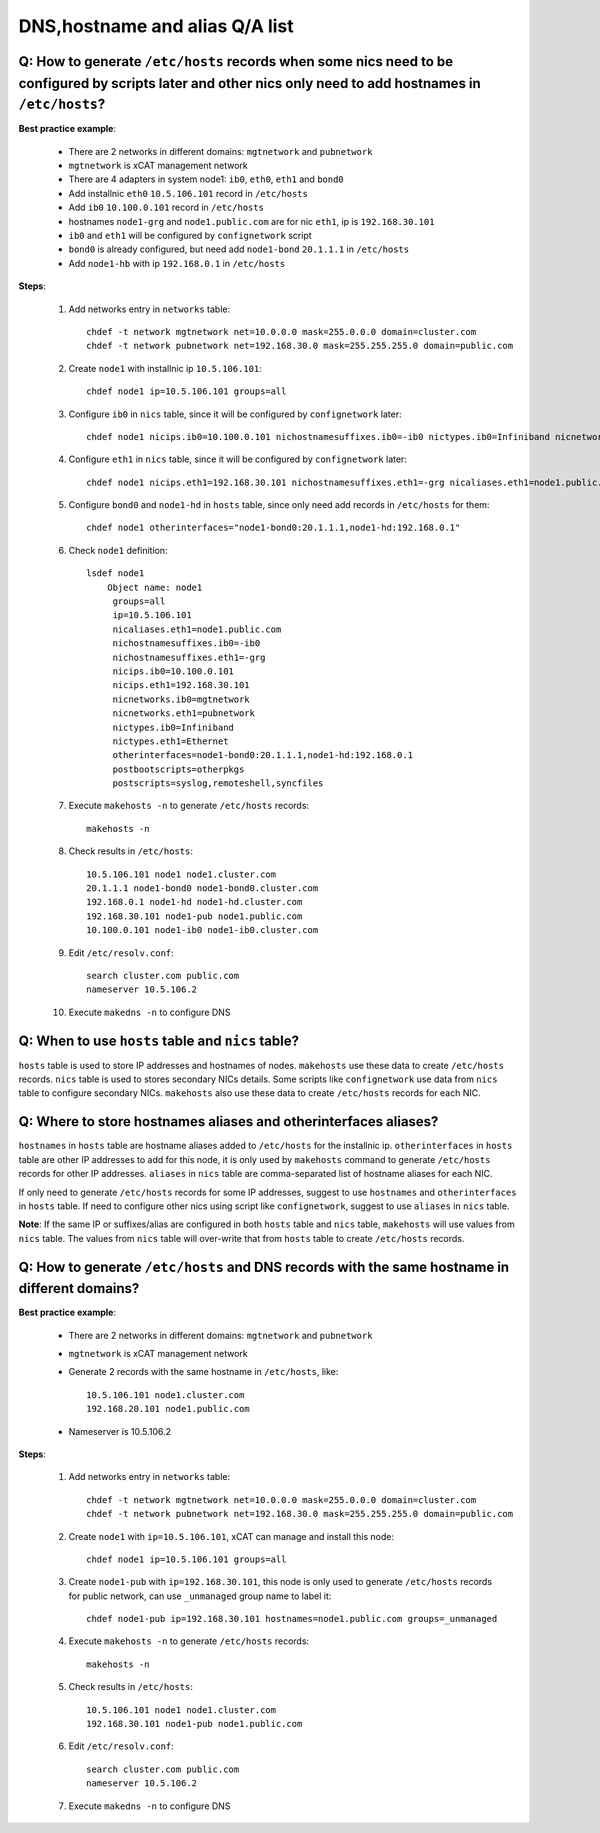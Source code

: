 DNS,hostname and alias Q/A list
-------------------------------

Q: How to generate ``/etc/hosts`` records when some nics need to be configured by scripts later and other nics only need to add hostnames in ``/etc/hosts``?
````````````````````````````````````````````````````````````````````````````````````````````````````````````````````````````````````````````````````````````

**Best practice example**:

    * There are 2 networks in different domains: ``mgtnetwork`` and ``pubnetwork``
    * ``mgtnetwork`` is xCAT management network
    * There are 4 adapters in system node1: ``ib0``, ``eth0``, ``eth1`` and ``bond0``
    * Add installnic ``eth0`` ``10.5.106.101`` record in ``/etc/hosts``
    * Add ``ib0`` ``10.100.0.101`` record in ``/etc/hosts``
    * hostnames ``node1-grg`` and ``node1.public.com`` are for nic ``eth1``, ip is ``192.168.30.101``
    * ``ib0`` and ``eth1`` will be configured by ``confignetwork`` script
    * ``bond0`` is already configured, but need add ``node1-bond`` ``20.1.1.1`` in ``/etc/hosts``
    * Add ``node1-hb`` with ip ``192.168.0.1`` in ``/etc/hosts``

**Steps**:

    #. Add networks entry in ``networks`` table: ::

        chdef -t network mgtnetwork net=10.0.0.0 mask=255.0.0.0 domain=cluster.com
        chdef -t network pubnetwork net=192.168.30.0 mask=255.255.255.0 domain=public.com

    #. Create ``node1`` with installnic ip ``10.5.106.101``: ::

        chdef node1 ip=10.5.106.101 groups=all

    #. Configure ``ib0`` in ``nics`` table, since it will be configured by ``confignetwork`` later: ::

        chdef node1 nicips.ib0=10.100.0.101 nichostnamesuffixes.ib0=-ib0 nictypes.ib0=Infiniband nicnetworks.ib0=mgtnetwork

    #. Configure ``eth1`` in ``nics`` table, since it will be configured by ``confignetwork`` later: ::

        chdef node1 nicips.eth1=192.168.30.101 nichostnamesuffixes.eth1=-grg nicaliases.eth1=node1.public.com nictypes.eth1=Ethernet nicnetworks.eth1=pubnetwork

    #. Configure ``bond0`` and ``node1-hd`` in ``hosts`` table, since only need add records in ``/etc/hosts`` for them: ::

        chdef node1 otherinterfaces="node1-bond0:20.1.1.1,node1-hd:192.168.0.1"

    #. Check ``node1`` definition: ::

        lsdef node1
            Object name: node1
             groups=all
             ip=10.5.106.101
             nicaliases.eth1=node1.public.com
             nichostnamesuffixes.ib0=-ib0
             nichostnamesuffixes.eth1=-grg
             nicips.ib0=10.100.0.101
             nicips.eth1=192.168.30.101
             nicnetworks.ib0=mgtnetwork
             nicnetworks.eth1=pubnetwork
             nictypes.ib0=Infiniband
             nictypes.eth1=Ethernet
             otherinterfaces=node1-bond0:20.1.1.1,node1-hd:192.168.0.1
             postbootscripts=otherpkgs
             postscripts=syslog,remoteshell,syncfiles

    #. Execute ``makehosts -n`` to generate ``/etc/hosts`` records: ::

        makehosts -n

    #. Check results in ``/etc/hosts``: ::

        10.5.106.101 node1 node1.cluster.com
        20.1.1.1 node1-bond0 node1-bond0.cluster.com
        192.168.0.1 node1-hd node1-hd.cluster.com
        192.168.30.101 node1-pub node1.public.com
        10.100.0.101 node1-ib0 node1-ib0.cluster.com

    #. Edit ``/etc/resolv.conf``: ::

        search cluster.com public.com
        nameserver 10.5.106.2

    #. Execute ``makedns -n`` to configure DNS

Q: When to use ``hosts`` table and ``nics`` table?
``````````````````````````````````````````````````

``hosts`` table is used to store IP addresses and hostnames of nodes. ``makehosts`` use these data to create ``/etc/hosts`` records. ``nics`` table is used to stores secondary NICs details. Some scripts like ``confignetwork`` use data from ``nics`` table to configure secondary NICs. ``makehosts`` also use these data to create ``/etc/hosts`` records for each NIC.

Q: Where to store hostnames aliases and  otherinterfaces aliases?
`````````````````````````````````````````````````````````````````

``hostnames`` in ``hosts`` table are hostname aliases added to ``/etc/hosts`` for the installnic ip. ``otherinterfaces`` in ``hosts`` table are other IP addresses to add for this node, it is only used by ``makehosts`` command to generate ``/etc/hosts`` records for other IP addresses. ``aliases`` in ``nics`` table are comma-separated list of hostname aliases for each NIC.

If only need to generate ``/etc/hosts`` records for some IP addresses, suggest to use ``hostnames`` and ``otherinterfaces`` in ``hosts`` table. If need to configure other nics using script like ``confignetwork``, suggest to use ``aliases`` in ``nics`` table.

**Note**: If the same IP or suffixes/alias are configured in both ``hosts`` table and ``nics`` table, ``makehosts`` will use values from ``nics`` table. The values from ``nics`` table will over-write that from ``hosts`` table to create ``/etc/hosts`` records.

Q: How to generate ``/etc/hosts`` and DNS records with the same hostname in different domains?
``````````````````````````````````````````````````````````````````````````````````````````````

**Best practice example**:

    * There are 2 networks in different domains: ``mgtnetwork`` and ``pubnetwork``
    * ``mgtnetwork`` is xCAT management network
    * Generate 2 records with the same hostname in ``/etc/hosts``, like: ::
   
        10.5.106.101 node1.cluster.com
        192.168.20.101 node1.public.com

    * Nameserver is 10.5.106.2

**Steps**:

    #. Add networks entry in ``networks`` table: ::

        chdef -t network mgtnetwork net=10.0.0.0 mask=255.0.0.0 domain=cluster.com
        chdef -t network pubnetwork net=192.168.30.0 mask=255.255.255.0 domain=public.com 
     
    #. Create ``node1`` with ``ip=10.5.106.101``, xCAT can manage and install this node: ::
   
        chdef node1 ip=10.5.106.101 groups=all 

    #. Create ``node1-pub`` with ``ip=192.168.30.101``, this node is only used to generate ``/etc/hosts`` records for public network, can use ``_unmanaged`` group name to label it: ::

        chdef node1-pub ip=192.168.30.101 hostnames=node1.public.com groups=_unmanaged

    #. Execute ``makehosts -n`` to generate ``/etc/hosts`` records: ::

        makehosts -n
    
    #. Check results in ``/etc/hosts``: ::
     
        10.5.106.101 node1 node1.cluster.com
        192.168.30.101 node1-pub node1.public.com

    #. Edit ``/etc/resolv.conf``: ::

        search cluster.com public.com
        nameserver 10.5.106.2

    #. Execute ``makedns -n`` to configure DNS
